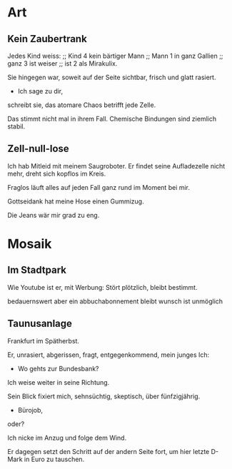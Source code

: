 * Art
** Kein Zaubertrank
  Jedes Kind weiss: ;; Kind 4
  kein bärtiger Mann ;; Mann 1
  in ganz Gallien ;; ganz 3
  ist weiser ;; ist 2
  als Mirakulix.

  Sie hingegen war,
  soweit auf der Seite sichtbar, 
  frisch
  und glatt rasiert.
  - Ich sage zu dir,
  schreibt sie,
  das atomare Chaos
  betrifft jede Zelle.

  Das stimmt nicht mal in ihrem Fall.
  Chemische Bindungen
  sind ziemlich stabil.

** Zell-null-lose
  Ich hab Mitleid mit meinem Saugroboter.
  Er findet seine Aufladezelle nicht mehr,
  dreht sich kopflos im Kreis.

  Fraglos läuft alles
  auf jeden Fall
  ganz rund im Moment
  bei mir.

  Gottseidank hat meine Hose
  einen Gummizug.

  Die Jeans wär mir grad zu eng.

* Mosaik
** Im Stadtpark
  Wie Youtube 
  ist er,
  mit Werbung:
  Stört plötzlich,
  bleibt bestimmt.

  bedauernswert
  aber
  ein abbuchabonnement
  bleibt wunsch
  ist unmöglich
  
** Taunusanlage
  Frankfurt im Spätherbst.

  Er,
  unrasiert,
  abgerissen,
  fragt,
  entgegenkommend,
  mein junges Ich:

  - Wo gehts zur Bundesbank?

  Ich weise weiter in seine Richtung.

  Sein Blick fixiert mich,
  sehnsüchtig,
  skeptisch, über
  fünfzigjährig.

  - Bürojob,
  oder?

  Ich nicke im Anzug
  und folge dem Wind.

  Er dagegen setzt den Schritt
  auf der andern Seite fort, um
  hier letzte D-Mark in Euro zu tauschen.
